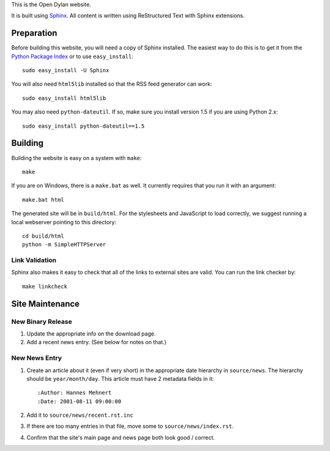 This is the Open Dylan website.

It is built using `Sphinx <http://sphinx.pocoo.org>`_.  All content is written using
ReStructured Text with Sphinx extensions.

Preparation
===========

Before building this website, you will need a copy of Sphinx installed.
The easiest way to do this is to get it from the `Python Package Index
<http://pypi.python.org/pypi/Sphinx>`_ or to use ``easy_install``::

    sudo easy_install -U Sphinx

You will also need ``html5lib`` installed so that the RSS feed generator
can work::

    sudo easy_install html5lib

You may also need ``python-dateutil``. If so, make sure you install version
1.5 if you are using Python 2.x::

    sudo easy_install python-dateutil==1.5

Building
========

Building the website is easy on a system with ``make``::

    make

If you are on Windows, there is a ``make.bat`` as well. It currently requires
that you run it with an argument::

    make.bat html

The generated site will be in ``build/html``. For the stylesheets and
JavaScript to load correctly, we suggest running a local webserver
pointing to this directory::

    cd build/html
    python -m SimpleHTTPServer

Link Validation
---------------

Sphinx also makes it easy to check that all of the links to external sites
are valid.  You can run the link checker by::

    make linkcheck

Site Maintenance
================

New Binary Release
------------------

#. Update the appropriate info on the download page.
#. Add a recent news entry. (See below for notes on that.)

New News Entry
--------------

#. Create an article about it (even if very short) in the appropriate date
   hierarchy in ``source/news``. The hierarchy should be ``year/month/day``.
   This article must have 2 metadata fields in it::

       :Author: Hannes Mehnert
       :Date: 2001-08-11 09:00:00

#. Add it to ``source/news/recent.rst.inc``
#. If there are too many entries in that file, move some
   to ``source/news/index.rst``.
#. Confirm that the site's main page and news page both
   look good / correct.

